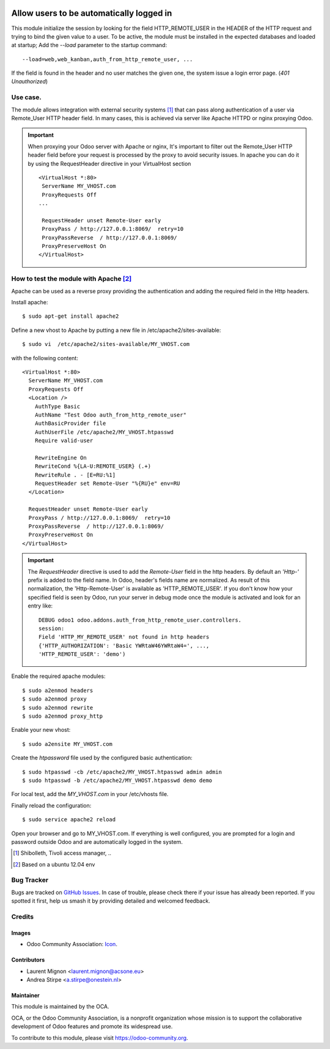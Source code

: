 .. image:: https://img.shields.io/badge/licence-AGPL--3-blue.svg
   :target: http://www.gnu.org/licenses/agpl-3.0-standalone.html
   :alt: License: AGPL-3

=========================================
Allow users to be automatically logged in
=========================================

This module initialize the session by looking for the field HTTP_REMOTE_USER in
the HEADER of the HTTP request and trying to bind the given value to a user.
To be active, the module must be installed in the expected databases and loaded
at startup; Add the *--load* parameter to the startup command: ::

  --load=web,web_kanban,auth_from_http_remote_user, ...

If the field is found in the header and no user matches the given one, the
system issue a login error page. (*401* `Unauthorized`)

Use case.
=========

The module allows integration with external security systems [#]_ that can pass
along authentication of a user via Remote_User HTTP header field. In many
cases, this is achieved via server like Apache HTTPD or nginx proxying Odoo.

.. important:: When proxying your Odoo server with Apache or nginx, It's
   important to filter out the Remote_User HTTP header field before your
   request is processed by the proxy to avoid security issues. In apache you
   can do it by using the RequestHeader directive in your VirtualHost
   section  ::

    <VirtualHost *:80>
     ServerName MY_VHOST.com
     ProxyRequests Off
    ...

     RequestHeader unset Remote-User early
     ProxyPass / http://127.0.0.1:8069/  retry=10
     ProxyPassReverse  / http://127.0.0.1:8069/
     ProxyPreserveHost On
    </VirtualHost>


How to test the module with Apache [#]_
=======================================

Apache can be used as a reverse proxy providing the authentication and adding
the required field in the Http headers.

Install apache:  ::

   $ sudo apt-get install apache2


Define a new vhost to Apache by putting a new file in
/etc/apache2/sites-available: ::

   $ sudo vi  /etc/apache2/sites-available/MY_VHOST.com

with the following content: ::

   <VirtualHost *:80>
     ServerName MY_VHOST.com
     ProxyRequests Off
     <Location />
       AuthType Basic
       AuthName "Test Odoo auth_from_http_remote_user"
       AuthBasicProvider file
       AuthUserFile /etc/apache2/MY_VHOST.htpasswd
       Require valid-user

       RewriteEngine On
       RewriteCond %{LA-U:REMOTE_USER} (.+)
       RewriteRule . - [E=RU:%1]
       RequestHeader set Remote-User "%{RU}e" env=RU
     </Location>

     RequestHeader unset Remote-User early
     ProxyPass / http://127.0.0.1:8069/  retry=10
     ProxyPassReverse  / http://127.0.0.1:8069/
     ProxyPreserveHost On
   </VirtualHost>

.. important:: The *RequestHeader* directive is used to add the *Remote-User*
   field in the http headers. By default an *'Http-'* prefix is added to the
   field name.
   In Odoo, header's fields name are normalized. As result of this
   normalization, the 'Http-Remote-User' is available as 'HTTP_REMOTE_USER'.
   If you don't know how your specified field is seen by Odoo, run your
   server in debug mode once the module is activated and look for an entry
   like: ::

     DEBUG odoo1 odoo.addons.auth_from_http_remote_user.controllers.
     session:
     Field 'HTTP_MY_REMOTE_USER' not found in http headers
     {'HTTP_AUTHORIZATION': 'Basic YWRtaW46YWRtaW4=', ...,
     'HTTP_REMOTE_USER': 'demo')

Enable the required apache modules: ::

   $ sudo a2enmod headers
   $ sudo a2enmod proxy
   $ sudo a2enmod rewrite
   $ sudo a2enmod proxy_http

Enable your new vhost: ::

  $ sudo a2ensite MY_VHOST.com

Create the *htpassword* file used by the configured basic authentication: ::

   $ sudo htpasswd -cb /etc/apache2/MY_VHOST.htpasswd admin admin
   $ sudo htpasswd -b /etc/apache2/MY_VHOST.htpasswd demo demo

For local test, add the *MY_VHOST.com* in your /etc/vhosts file.

Finally reload the configuration: ::

   $ sudo service apache2 reload

Open your browser and go to MY_VHOST.com. If everything is well configured, you
are prompted for a login and password outside Odoo and are automatically
logged in the system.

.. [#] Shibolleth, Tivoli access manager, ..
.. [#] Based on a ubuntu 12.04 env

Bug Tracker
===========

Bugs are tracked on `GitHub Issues
<https://github.com/OCA/server-tools/issues>`_. In case of trouble, please
check there if your issue has already been reported. If you spotted it first,
help us smash it by providing detailed and welcomed feedback.

Credits
=======

Images
------

* Odoo Community Association: `Icon <https://github.com/OCA/maintainer-tools/blob/master/template/module/static/description/icon.svg>`_.

Contributors
------------

* Laurent Mignon <laurent.mignon@acsone.eu>
* Andrea Stirpe <a.stirpe@onestein.nl>

Maintainer
----------

.. image:: https://odoo-community.org/logo.png
   :alt: Odoo Community Association
   :target: https://odoo-community.org

This module is maintained by the OCA.

OCA, or the Odoo Community Association, is a nonprofit organization whose
mission is to support the collaborative development of Odoo features and
promote its widespread use.

To contribute to this module, please visit https://odoo-community.org.

